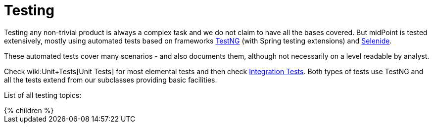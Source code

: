 = Testing
:page-wiki-name: Testing
:page-wiki-id: 2654351
:page-wiki-metadata-create-user: semancik
:page-wiki-metadata-create-date: 2011-07-22T09:11:38.956+02:00
:page-wiki-metadata-modify-user: virgo
:page-wiki-metadata-modify-date: 2020-03-16T08:27:40.264+01:00
:page-upkeep-status: orange

Testing any non-trivial product is always a complex task and we do not claim to have all the bases covered.
But midPoint is tested extensively, mostly using automated tests based on frameworks link:https://testng.org/doc/[TestNG] (with Spring testing extensions) and link:https://selenide.org/[Selenide].

These automated tests cover many scenarios - and also documents them, although not necessarily on a level readable by analyst.

Check wiki:Unit+Tests[Unit Tests] for most elemental tests and then check xref:/midpoint/devel/testing/integration/[Integration Tests]. Both types of tests use TestNG and all the tests extend from our subclasses providing basic facilities.

List of all testing topics:

++++
{% children %}
++++